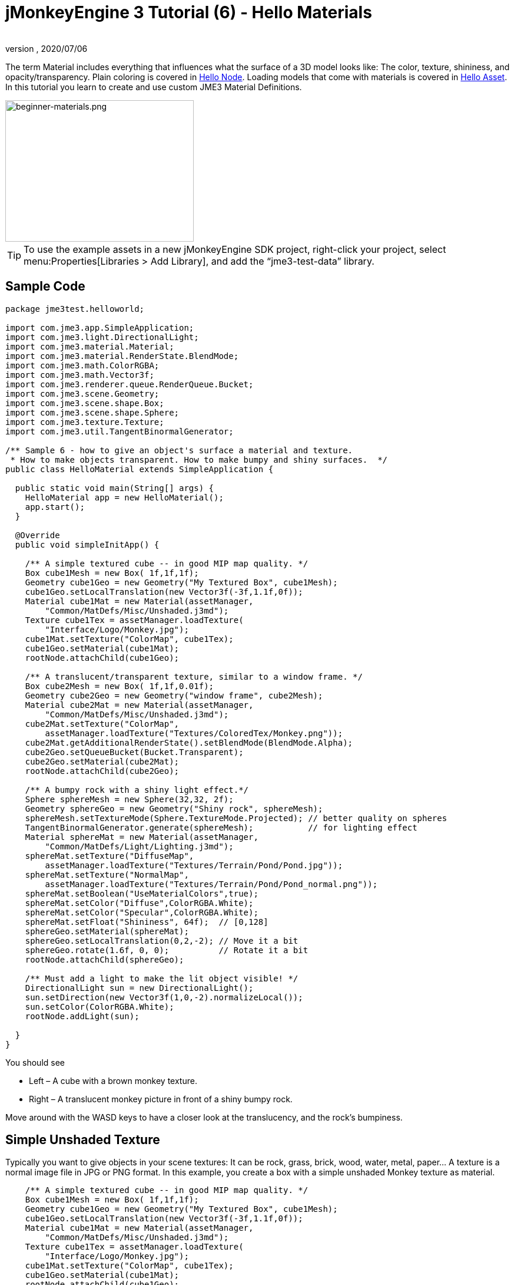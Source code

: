 = jMonkeyEngine 3 Tutorial (6) - Hello Materials
:author:
:revnumber:
:revdate: 2020/07/06
:keywords: documentation, beginner, intro, model, material, color, texture, transparency


The term Material includes everything that influences what the surface of a 3D model looks like: The color, texture, shininess, and opacity/transparency. Plain coloring is covered in xref:beginner/hello_node.adoc[Hello Node]. Loading models that come with materials is covered in xref:beginner/hello_asset.adoc[Hello Asset]. In this tutorial you learn to create and use custom JME3 Material Definitions.

image::beginner/beginner-materials.png[beginner-materials.png,320,240,align="center"]



[TIP]
====
To use the example assets in a new jMonkeyEngine SDK project, right-click your project, select menu:Properties[Libraries > Add Library], and add the "`jme3-test-data`" library.
====



== Sample Code

[source,java]
----
package jme3test.helloworld;

import com.jme3.app.SimpleApplication;
import com.jme3.light.DirectionalLight;
import com.jme3.material.Material;
import com.jme3.material.RenderState.BlendMode;
import com.jme3.math.ColorRGBA;
import com.jme3.math.Vector3f;
import com.jme3.renderer.queue.RenderQueue.Bucket;
import com.jme3.scene.Geometry;
import com.jme3.scene.shape.Box;
import com.jme3.scene.shape.Sphere;
import com.jme3.texture.Texture;
import com.jme3.util.TangentBinormalGenerator;

/** Sample 6 - how to give an object's surface a material and texture.
 * How to make objects transparent. How to make bumpy and shiny surfaces.  */
public class HelloMaterial extends SimpleApplication {

  public static void main(String[] args) {
    HelloMaterial app = new HelloMaterial();
    app.start();
  }

  @Override
  public void simpleInitApp() {

    /** A simple textured cube -- in good MIP map quality. */
    Box cube1Mesh = new Box( 1f,1f,1f);
    Geometry cube1Geo = new Geometry("My Textured Box", cube1Mesh);
    cube1Geo.setLocalTranslation(new Vector3f(-3f,1.1f,0f));
    Material cube1Mat = new Material(assetManager,
        "Common/MatDefs/Misc/Unshaded.j3md");
    Texture cube1Tex = assetManager.loadTexture(
        "Interface/Logo/Monkey.jpg");
    cube1Mat.setTexture("ColorMap", cube1Tex);
    cube1Geo.setMaterial(cube1Mat);
    rootNode.attachChild(cube1Geo);

    /** A translucent/transparent texture, similar to a window frame. */
    Box cube2Mesh = new Box( 1f,1f,0.01f);
    Geometry cube2Geo = new Geometry("window frame", cube2Mesh);
    Material cube2Mat = new Material(assetManager,
        "Common/MatDefs/Misc/Unshaded.j3md");
    cube2Mat.setTexture("ColorMap",
        assetManager.loadTexture("Textures/ColoredTex/Monkey.png"));
    cube2Mat.getAdditionalRenderState().setBlendMode(BlendMode.Alpha);
    cube2Geo.setQueueBucket(Bucket.Transparent);
    cube2Geo.setMaterial(cube2Mat);
    rootNode.attachChild(cube2Geo);

    /** A bumpy rock with a shiny light effect.*/
    Sphere sphereMesh = new Sphere(32,32, 2f);
    Geometry sphereGeo = new Geometry("Shiny rock", sphereMesh);
    sphereMesh.setTextureMode(Sphere.TextureMode.Projected); // better quality on spheres
    TangentBinormalGenerator.generate(sphereMesh);           // for lighting effect
    Material sphereMat = new Material(assetManager,
        "Common/MatDefs/Light/Lighting.j3md");
    sphereMat.setTexture("DiffuseMap",
        assetManager.loadTexture("Textures/Terrain/Pond/Pond.jpg"));
    sphereMat.setTexture("NormalMap",
        assetManager.loadTexture("Textures/Terrain/Pond/Pond_normal.png"));
    sphereMat.setBoolean("UseMaterialColors",true);
    sphereMat.setColor("Diffuse",ColorRGBA.White);
    sphereMat.setColor("Specular",ColorRGBA.White);
    sphereMat.setFloat("Shininess", 64f);  // [0,128]
    sphereGeo.setMaterial(sphereMat);
    sphereGeo.setLocalTranslation(0,2,-2); // Move it a bit
    sphereGeo.rotate(1.6f, 0, 0);          // Rotate it a bit
    rootNode.attachChild(sphereGeo);

    /** Must add a light to make the lit object visible! */
    DirectionalLight sun = new DirectionalLight();
    sun.setDirection(new Vector3f(1,0,-2).normalizeLocal());
    sun.setColor(ColorRGBA.White);
    rootNode.addLight(sun);

  }
}

----

You should see

*  Left – A cube with a brown monkey texture.
*  Right – A translucent monkey picture in front of a shiny bumpy rock.

Move around with the WASD keys to have a closer look at the translucency, and the rock's bumpiness.


== Simple Unshaded Texture

Typically you want to give objects in your scene textures: It can be rock, grass, brick, wood, water, metal, paper… A texture is a normal image file in JPG or PNG format. In this example, you create a box with a simple unshaded Monkey texture as material.

[source,java]
----

    /** A simple textured cube -- in good MIP map quality. */
    Box cube1Mesh = new Box( 1f,1f,1f);
    Geometry cube1Geo = new Geometry("My Textured Box", cube1Mesh);
    cube1Geo.setLocalTranslation(new Vector3f(-3f,1.1f,0f));
    Material cube1Mat = new Material(assetManager,
        "Common/MatDefs/Misc/Unshaded.j3md");
    Texture cube1Tex = assetManager.loadTexture(
        "Interface/Logo/Monkey.jpg");
    cube1Mat.setTexture("ColorMap", cube1Tex);
    cube1Geo.setMaterial(cube1Mat);
    rootNode.attachChild(cube1Geo);

----

Here is what we did: to create a textured box:

.  Create a Geometry `cube1Geo` from a Box mesh `cube1Mesh`.
.  Create a Material `cube1Mat` based on jME3's default `Unshaded.j3md` material definition.
.  Create a texture `cube1Tex` from the `Monkey.jpg` file in the `assets/Interface/Logo/` directory of the project.
.  Load the texture `cube1Tex` into the `ColorMap` layer of the material `cube1Mat`.
.  Apply the material to the cube, and attach the cube to the rootnode.


== Transparent Unshaded Texture

`Monkey.png` is the same texture as `Monkey.jpg`, but with an added alpha channel. The alpha channel allows you to specify which areas of the texture you want to be opaque or transparent: Black areas of the alpha channel remain opaque, gray areas become translucent, and white areas become transparent.

For a partially translucent/transparent texture, you need:

*  A Texture with alpha channel
*  A Texture with blend mode of `BlendMode.Alpha`
*  A Geometry in the `Bucket.Transparent` render bucket. +
This bucket ensures that the transparent object is drawn on top of objects behind it, and they show up correctly under the transparent parts.

[source,java]
----

    /** A translucent/transparent texture, similar to a window frame. */
    Box cube2Mesh = new Box( 1f,1f,0.01f);
    Geometry cube2Geo = new Geometry("window frame", cube2Mesh);
    Material cube2Mat = new Material(assetManager,
    "Common/MatDefs/Misc/Unshaded.j3md");
    cube2Mat.setTexture("ColorMap",
        assetManager.loadTexture("Textures/ColoredTex/Monkey.png"));
    cube2Mat.getAdditionalRenderState().setBlendMode(BlendMode.Alpha);  // !
    cube2Geo.setQueueBucket(Bucket.Transparent);                        // !
    cube2Geo.setMaterial(cube2Mat);
    rootNode.attachChild(cube2Geo);

----

For non-transparent objects, the drawing order is not so important, because the z-buffer already keeps track of whether a pixel is behind something else or not, and the color of an opaque pixel doesn't depend on the pixels under it, this is why opaque Geometries can be drawn in any order.

What you did for the transparent texture is the same as before, with only one added step for the transparency.

.  Create a Geometry `cube2Geo` from a Box mesh `cube2Mesh`. This Box Geometry is flat upright box (because z=0.01f).
.  Create a Material `cube2Mat` based on jME3's default `Unshaded.j3md` material definition.
.  Create a texture `cube2Tex` from the `Monkey.png` file in the `assets/Textures/ColoredTex/` directory of the project. This PNG file must have an alpha layer.
.  *Activate transparency in the material by setting the blend mode to Alpha.*
.  *Set the QueueBucket of the Geometry to `Bucket.Transparent`.*
.  Load the texture `cube2Tex` into the `ColorMap` layer of the material `cube2Mat`.
.  Apply the material to the cube, and attach the cube to the rootnode.



[TIP]
====
Learn more about creating PNG images with an alpha layer in the help system of your graphic editor.
====



== Shininess and Bumpiness

But textures are not all. Have a close look at the shiny sphere – you cannot get such a nice bumpy material with just a plain texture. You see that JME3 also supports so-called Phong-illuminated materials:

In a lit material, the standard texture layer is refered to as _DiffuseMap_, any material can use this layer. A lit material can additionally have lighting effects such as _Shininess_ used together with the _SpecularMap_ layer and _Specular_ color. And you can even get a realistically bumpy or cracked surface with help of the _NormalMap_ layer.

Let's have a look at the part of the code example where you create the shiny bumpy rock.

.  Create a Geometry from a Sphere shape. Note that this shape is a normal smooth sphere mesh.
+
[source,java]
----

    Sphere sphereMesh = new Sphere(32,32, 2f);
    Geometry sphereGeo = new Geometry("Shiny rock", sphereMesh);
----

..  (Only for Spheres) Change the sphere's TextureMode to make the square texture project better onto the sphere.
+
[source,java]
----

    sphereMesh.setTextureMode(Sphere.TextureMode.Projected);
----

..  You must generate TangentBinormals for the mesh so you can use the NormalMap layer of the texture.
+
[source,java]
----

    TangentBinormalGenerator.generate(sphereMesh);
----


.  Create a material based on the `Lighting.j3md` default material.
+
[source,java]
----

    Material sphereMat = new Material(assetManager,
        "Common/MatDefs/Light/Lighting.j3md");
----

..  Set a standard rocky texture in the `DiffuseMap` layer.
+
image::https://github.com/jMonkeyEngine/jmonkeyengine/raw/445f7ed010199d30c484fe75bacef4b87f2eb38e/jme3-testdata/src/main/resources/Textures/Terrain/Pond/Pond.jpg[Pond.jpg,64,64,align="right"]
+
[source,java]
----

    sphereMat.setTexture("DiffuseMap",
        assetManager.loadTexture("Textures/Terrain/Pond/Pond.jpg"));

----

..  Set the `NormalMap` layer that contains the bumpiness. The NormalMap was generated for this particular DiffuseMap with a special tool (e.g. Blender).
+
image::https://github.com/jMonkeyEngine/jmonkeyengine/raw/445f7ed010199d30c484fe75bacef4b87f2eb38e/jme3-testdata/src/main/resources/Textures/Terrain/Pond/Pond_normal.png[Pond_normal.png,64,64,align="right"]
+
[source,java]
----

    sphereMat.setTexture("NormalMap",
        assetManager.loadTexture("Textures/Terrain/Pond/Pond_normal.png"));
----

..  Set the Material's Shininess to a value between 1 and 128. For a rock, a low fuzzy shininess is appropriate. Use material colors to define the shiny Specular color.
+
[source,java]
----

    sphereMat.setBoolean("UseMaterialColors",true);
    sphereMat.setColor("Diffuse",ColorRGBA.White);  // minimum material color
    sphereMat.setColor("Specular",ColorRGBA.White); // for shininess
    sphereMat.setFloat("Shininess", 64f); // [1,128] for shininess
----


.  Assign your newly created material to the Geometry.
+
[source,java]
----

    sphereGeo.setMaterial(sphereMat);
----

.  Let's move and rotate the geometry a bit to position it better.
+
[source,java]
----

    sphereGeo.setLocalTranslation(0,2,-2); // Move it a bit
    sphereGeo.rotate(1.6f, 0, 0);          // Rotate it a bit
    rootNode.attachChild(sphereGeo);
----


Remember that any Lighting.j3md-based material requires a light source, as shown in the full code sample above.



[TIP]
====
To deactivate Shininess, do not set `Shininess` to 0, but instead set the `Specular` color to `ColorRGBA.Black`.
====



== Default Material Definitions

As you have seen, you can find the following default materials in `jme/core-data/Common/MatDefs/…`.
[cols="20,40,40", options="header"]
|===

a| Default Definition
a| Usage
<a| Parameters

a| `Misc/Unshaded.j3md`
a| Colored: Use with mat.setColor() and ColorRGBA. +
Textured: Use with mat.setTexture() and Texture.
a| Color : Color +
ColorMap : Texture2D

<a| `Light/Lighting.j3md`
a| Use with shiny Textures, Bump- and NormalMaps textures. +
Requires a light source.
a| Ambient, Diffuse, Specular : Color +
DiffuseMap, NormalMap, SpecularMap : Texture2D +
Shininess : Float

|===

For a game, you create custom Materials based on these existing MaterialDefintions – as you have just seen in the example with the shiny rock's material.


== Exercises


=== Exercise 1: Custom .j3m Material

Look at the shiny rocky sphere above again. It takes several lines to create and set the Material.

*  Note how it loads the `Lighting.j3md` Material definition.
*  Note how it sets the `DiffuseMap` and `NormalMap` to a texture path.
*  Note how it activates `UseMaterialColors` and sets `Specular` and `Diffuse` to 4 float values (RGBA color).
*  Note how it sets `Shininess` to 64.

If you want to use one custom material for several models, you can store it in a .j3m file, and save a few lines of code every time.

You create a j3m file as follows:

.  Create a plain text file `assets/Materials/MyCustomMaterial.j3m` in your project directory, with the following content:
+
[source]
----
Material My shiny custom material : Common/MatDefs/Light/Lighting.j3md {
     MaterialParameters {
        DiffuseMap : Textures/Terrain/Pond/Pond.jpg
        NormalMap : Textures/Terrain/Pond/Pond_normal.png
        UseMaterialColors : true
        Specular : 1.0 1.0 1.0 1.0
        Diffuse : 1.0 1.0 1.0 1.0
        Shininess : 64.0
     }
}

----

**  Note that `Material` is a fixed keyword.
**  Note that `My shiny custom material` is a String that you can choose to describe the material.
**  Note how the code sets all the same properties as before!

.  In the code sample, comment out the eight lines that have `sphereMat` in them.
.  Below this line, add the following line:
+
[source,java]
----
sphereGeo.setMaterial((Material) assetManager.loadMaterial(
    "Materials/MyCustomMaterial.j3m"));

----

.  Run the app. The result is the same.

Using this new custom material `MyCustomMaterial.j3m` only takes one line. You have replaced the eight lines of an on-the-fly material definition with one line that loads a custom material from a file. Using .j3m files is very handy if you use the same material often.


=== Exercise 2: Bumpiness and Shininess

Go back to the bumpy rock sample above:

.  Comment out the DiffuseMap line, and run the app. (Uncomment it again.)
**  Which property of the rock is lost?

.  Comment out the NormalMap line, and run the app. (Uncomment it again.)
**  Which property of the rock is lost?

.  Change the value of Shininess to values like 0, 63, 127.
**  What aspect of the Shininess changes?



== Conclusion

You have learned how to create a Material, specify its properties, and use it on a Geometry. You know how to load an image file (.png, .jpg) as texture into a material. You know to save texture files in a subfolder of your project's `assets/Textures/` directory.

You have also learned that a material can be stored in a .j3m file. The file references a built-in MaterialDefinition and specifies values for properties of that MaterialDefinition. You know to save your custom .j3m files in your project's `assets/Materials/` directory.

*See also:*

*  xref:ROOT:jme3/intermediate/how_to_use_materials.adoc[How to Use Materials]
*  xref:ROOT:sdk/material_editing.adoc[Material Editing]
*  link:https://hub.jmonkeyengine.org/t/jmonkeyengine3-material-system-full-explanation/12947[Materials] forum thread
//*  link:http://nbviewer.jupyter.org/github/jMonkeyEngine/wiki/blob/master/src/docs/resources/tutorials/material/jME3_materials.pdf[jME3 Materials documentation (PDF)]
*  link:http://www.youtube.com/watch?v=Feu3-mrpolc[Video Tutorial: Editing and Assigning Materials to Models in jMonkeyEngine SDK (from 2010, is there a newer one?]
*  link:https://www.blender.org/support/tutorials/[Creating textures in Blender]
*  link:http://www.shaders.co.uk/ifw2_textures/whatsin10.htm[Various Material screenshots] (Not done with JME3, this is just to show the fantastic range of Material parameters in the hands of an expert, until we have a JME3 demo for it.)
